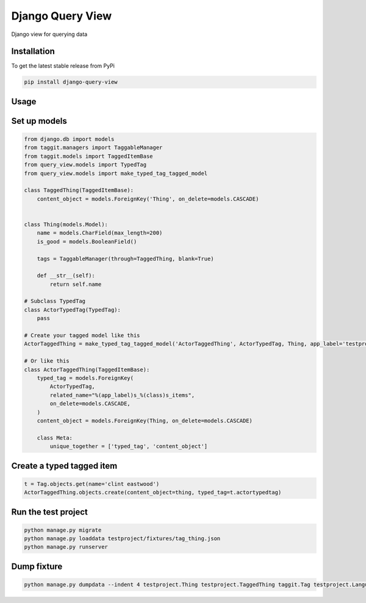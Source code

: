 Django Query View
=================

Django view for querying data

Installation
------------

To get the latest stable release from PyPi

.. code-block:: bash

    pip install django-query-view

Usage
-----

Set up models
-------------

.. code-block:: python

    from django.db import models
    from taggit.managers import TaggableManager
    from taggit.models import TaggedItemBase
    from query_view.models import TypedTag
    from query_view.models import make_typed_tag_tagged_model

    class TaggedThing(TaggedItemBase):
        content_object = models.ForeignKey('Thing', on_delete=models.CASCADE)


    class Thing(models.Model):
        name = models.CharField(max_length=200)
        is_good = models.BooleanField()

        tags = TaggableManager(through=TaggedThing, blank=True)

        def __str__(self):
            return self.name

    # Subclass TypedTag
    class ActorTypedTag(TypedTag):
        pass

    # Create your tagged model like this
    ActorTaggedThing = make_typed_tag_tagged_model('ActorTaggedThing', ActorTypedTag, Thing, app_label='testproject')

    # Or like this
    class ActorTaggedThing(TaggedItemBase):
        typed_tag = models.ForeignKey(
            ActorTypedTag,
            related_name="%(app_label)s_%(class)s_items",
            on_delete=models.CASCADE,
        )
        content_object = models.ForeignKey(Thing, on_delete=models.CASCADE)

        class Meta:
            unique_together = ['typed_tag', 'content_object']

Create a typed tagged item
-----------------------------

.. code-block:: python

    t = Tag.objects.get(name='clint eastwood')
    ActorTaggedThing.objects.create(content_object=thing, typed_tag=t.actortypedtag)

Run the test project
--------------------

.. code-block:: bash

    python manage.py migrate
    python manage.py loaddata testproject/fixtures/tag_thing.json
    python manage.py runserver

Dump fixture
------------

.. code-block:: bash

    python manage.py dumpdata --indent 4 testproject.Thing testproject.TaggedThing taggit.Tag testproject.LanguageTypedTag testproject.LanguageTaggedThing testproject.DirectorTypedTag testproject.DirectorTaggedThing testproject.ActorTypedTag testproject.ActorTaggedThing --output testproject/fixtures/tag_thing.json
